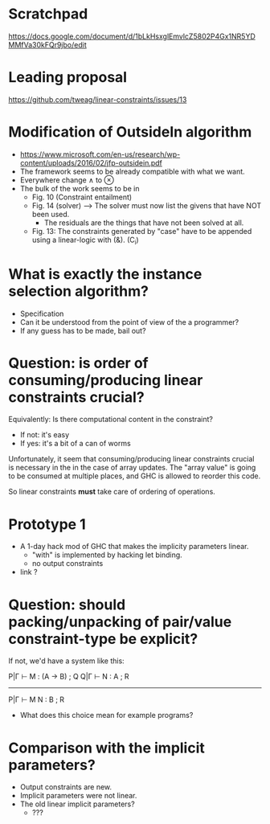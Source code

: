 * Scratchpad

https://docs.google.com/document/d/1bLkHsxglEmvlcZ5802P4Gx1NR5YDMMfVa30kFQr9jbo/edit

* Leading proposal

https://github.com/tweag/linear-constraints/issues/13


* Modification of OutsideIn algorithm


- https://www.microsoft.com/en-us/research/wp-content/uploads/2016/02/jfp-outsidein.pdf
- The framework seems to be already compatible with what we want.
- Everywhere change ∧ to ⊗
- The bulk of the work seems to be in
  - Fig. 10 (Constraint entailment)
  - Fig. 14 (solver) ---> The solver must now list the givens that have NOT been used. 
     - The residuals are the things that have not been solved at all.
  - Fig. 13: The constraints generated by "case" have to be appended using a
    linear-logic with (&). (C_i)

* What is exactly the instance selection algorithm?
  - Specification
  - Can it be understood from the point of view of the a programmer?
  - If any guess has to be made, bail out?

* Question: is order of consuming/producing linear constraints crucial?

Equivalently: Is there computational content in the constraint?

  - If not: it's easy
  - If yes: it's a bit of a can of worms

Unfortunately, it seem that consuming/producing linear constraints
crucial is necessary in the in the case of array updates. The "array
value" is going to be consumed at multiple places, and GHC is allowed
to reorder this code.

So linear constraints *must* take care of ordering of operations.


* Prototype 1
- A 1-day hack mod of GHC that makes the implicity parameters linear.
  - "with" is implemented by hacking let binding.
  - no output constraints

- link ?
* Question: should packing/unpacking of pair/value constraint-type be explicit?


If not, we'd have a system like this:

P|Γ ⊢ M : (A → B) ; Q
Q|Γ ⊢ N : A       ; R
-----------------------
P|Γ ⊢ M N : B     ; R

- What does this choice mean for example programs?

* Comparison with the implicit parameters?
- Output constraints are new.
- Implicit parameters were not linear. 
- The old linear implicit parameters?
  - ???
